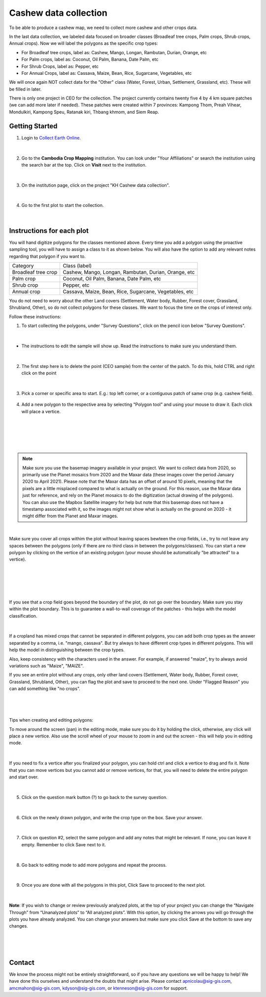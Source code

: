 ----------------------
Cashew data collection
----------------------

To be able to produce a cashew map, we need to collect more cashew and other crops data.

In the last data collection, we labeled data focused on broader classes (Broadleaf tree crops, Palm crops, Shrub crops, Annual crops). Now we will label the polygons as the specific crop types:


* For Broadleaf tree crops, label as: Cashew, Mango, Longan, Rambutan, Durian, Orange, etc
* For Palm crops, label as: Coconut, Oil Palm, Banana, Date Palm, etc
* For Shrub Crops, label as: Pepper, etc
* For Annual Crops, label as: Cassava, Maize, Bean, Rice, Sugarcane, Vegetables, etc

We will once again NOT collect data for the "Other" class (Water, Forest, Urban, Settlement, Grassland, etc). These will be filled in later. 

There is only one project in CEO for the collection. The project currently contains twenty five 4 by 4 km square patches (we can add more later if needed). These patches were created within 7 provinces: Kampong Thom, Preah Vihear, Mondulkiri, Kampong Speu, Ratanak kiri, Thbang khmom, and Siem Reap.

Getting Started
---------------

1. Login to `Collect Earth Online`_.

.. _Collect Earth Online: https://collect.earth

.. figure:: images/ceo.png

|

2. Go to the **Cambodia Crop Mapping** institution. You can look under "Your Affiliations" or search the institution using the search bar at the top. Click on **Visit** next to the institution.

.. figure:: images/visit.png

|

3. On the institution page, click on the project "KH Cashew data collection".

.. figure:: images/project3.png

|

4. Go to the first plot to start the collection. 

.. figure:: images/firstplot3.png

|

Instructions for each plot
--------------------------

You will hand digitize polygons for the classes mentioned above. Every time you add a polygon using the proactive sampling tool, you will have to assign a class to it as shown below. You will also have the option to add any relevant notes regarding that polygon if you want to.

+---------------------+--------------------------------------------------------------+
|        Category     |                        Class (label)                         |
+---------------------+--------------------------------------------------------------+
| Broadleaf tree crop |     Cashew, Mango, Longan, Rambutan, Durian, Orange, etc     |
+---------------------+--------------------------------------------------------------+
|      Palm crop      |           Coconut, Oil Palm, Banana, Date Palm, etc          |
+---------------------+--------------------------------------------------------------+
|      Shrub crop     |                         Pepper, etc                          |
+---------------------+--------------------------------------------------------------+
|     Annual crop     |   Cassava, Maize, Bean, Rice, Sugarcane, Vegetables, etc     |
+---------------------+--------------------------------------------------------------+

You do not need to worry about the other Land covers (Settlement, Water body, Rubber, Forest cover, Grassland, Shrubland, Other), so do not collect polygons for these classes. We want to focus the time on the crops of interest only. 

Follow these instructions:

1. To start collecting the polygons, under "Survey Questions", click on the pencil icon below "Survey Questions".

.. figure:: images/surveyquestions.png

|

- The instructions to edit the sample will show up. Read the instructions to make sure you understand them.

.. figure:: images/pencilinstruc.png
  
|

2. The first step here is to delete the point (CEO sample) from the center of the patch. To do this, hold CTRL and right click on the point

.. figure:: images/centerpoint.png

| 

3. Pick a corner or specific area to start.  E.g.: top left corner, or a contiguous patch of same crop (e.g. cashew field).

.. figure:: images/topleftcorner.png

4. Add a new polygon to the respective area by selecting "Polygon tool" and using your mouse to draw it. Each click will place a vertice. 

.. figure:: images/pencil3.png

| 

.. figure:: images/edit.png

|

.. figure:: images/edit2.png

|

.. note::

  Make sure you use the basemap imagery available in your project. We want to collect data from 2020, so primarily use the Planet mosaics from 2020 and the Maxar data (these images cover the period January 2020 to April 2021). Please note that the Maxar data has an offset of around 10 pixels, meaning that the pixels are a little misplaced compared to what is actually on the ground. For this reason, use the Maxar data just for reference, and rely on the Planet mosaics to do the digitization (actual drawing of the polygons). You can also use the Mapbox Satellite imagery for help but note that this basemap does not have a timestamp associated with it, so the images might not show what is actually on the ground on 2020 - it might differ from the Planet and Maxar images.

|

Make sure you cover all crops withim the plot without leaving spaces bewteen the crop fields, i.e., try to not leave any spaces between the polygons (only if there are no third class in between the polygons/classes). You can start a new polygon by clicking on the vertice of an existing polygon (your mouse should be automatically "be attracted" to a vertice).

.. figure:: images/newp1.png
  
|

.. figure:: images/newp2.png
  
|

.. figure:: images/newp3.png
  
|

If you see that a crop field goes beyond the boundary of the plot, do not go over the boundary. Make sure you stay within the plot boundary. This is to guarantee a wall-to-wall coverage of the patches - this helps with the model classification.

.. figure:: images/boundary.png

|

If a cropland has mixed crops that cannot be separated in different polygons, you can add both crop types as the answer separated by a comma, i.e. "mango, cassava". But try always to have different crop types in different polygons. This will help the model in distinguishing between the crop types.

Also, keep consistency with the characters used in the answer. For example, if answered "maize", try to always avoid variations such as "Maize", "MAIZE".

If you see an entire plot without any crops, only other land covers (Settlement, Water body, Rubber, Forest cover, Grassland, Shrubland, Other), you can flag the plot and save to proceed to the next one. Under "Flagged Reason" you can add something like "no crops".

.. figure:: images/flag1.png

|

.. figure:: images/flag2.png

|

Tips when creating and editing polygons:

To move around the screen (pan) in the editing mode, make sure you do it by holding the click, otherwise, any click will place a new vertice. Also use the scroll wheel of your mouse to zoom in and out the screen - this will help you in editing mode.
  
.. figure:: images/gif3.gif

|

If you need to fix a vertice after you finalized your polygon, you can hold ctrl and click a vertice to drag and fix it. Note that you can move vertices but you cannot add or remove vertices, for that, you will need to delete the entire polygon and start over.

.. figure:: images/gif2.gif

|

5. Click on the question mark button (?) to go back to the survey question.

.. figure:: images/surveyback.png

|

6. Click on the newly drawn polygon, and write the crop type on the box. Save your answer.

.. figure:: images/gif5.gif

|


7. Click on question #2, select the same polygon and add any notes that might be relevant. If none, you can leave it empty. Remember to click Save next to it.

.. figure:: images/gif6.gif

|

8. Go back to editing mode to add more polygons and repeat the process.

.. figure:: images/surveyquestions.png

|


9. Once you are done with all the polygons in this plot, Click Save to proceed to the next plot.

.. figure:: images/save3.png
  
|

**Note**: If you wish to change or review previously analyzed plots, at the top of your project you can change the “Navigate Through” from “Unanalyzed plots” to “All analyzed plots”. With this option, by clicking the arrows you will go through the plots you have already analyzed. You can change your answers but make sure you click Save at the bottom to save any changes.

.. figure:: images/analyzed.png
  
|

.. figure:: images/save3.png
  
|

Contact
-------

We know the process might not be entirely straightforward, so if you have any questions we will be happy to help! We have done this ourselves and understand the doubts that might arise. Please contact apnicolau@sig-gis.com, amcmahon@sig-gis.com, kdyson@sig-gis.com, or ktenneson@sig-gis.com for support.
